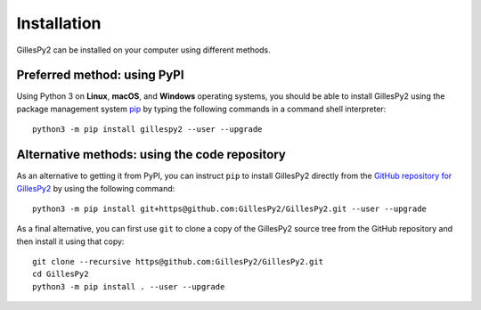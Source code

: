 Installation
############

GillesPy2 can be installed on your computer using different methods.


Preferred method: using PyPI
****************************

Using Python 3 on **Linux**, **macOS**, and **Windows** operating systems, you should be able to install GillesPy2 using the package management system `pip <https://pip.pypa.io/en/stable/installing>`_ by typing the following commands in a command shell interpreter::

    python3 -m pip install gillespy2 --user --upgrade


Alternative methods: using the code repository
**********************************************

As an alternative to getting it from PyPI, you can instruct ``pip`` to install GillesPy2 directly from the `GitHub repository for GillesPy2 <https://github.com/gillesPy2/GillesPy2>`_ by using the following command::

    python3 -m pip install git+https@github.com:GillesPy2/GillesPy2.git --user --upgrade


As a final alternative, you can first use ``git`` to clone a copy of the GillesPy2 source tree from the GitHub repository and then install it using that copy::

    git clone --recursive https@github.com:GillesPy2/GillesPy2.git
    cd GillesPy2
    python3 -m pip install . --user --upgrade
